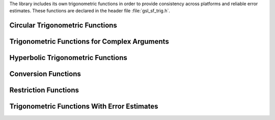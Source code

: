 .. index:: trigonometric functions

The library includes its own trigonometric functions in order to provide
consistency across platforms and reliable error estimates.  These
functions are declared in the header file :file:`gsl_sf_trig.h`.

Circular Trigonometric Functions
--------------------------------

.. index::
   single: sine function, special functions

.. function:: double gsl_sf_sin (double x)
              int gsl_sf_sin_e (double x, gsl_sf_result * result)

   These routines compute the sine function :math:`\sin(x)`.
.. Exceptional Return Values:

.. index::
   single: cosine function, special functions

.. function:: double gsl_sf_cos (double x)
              int gsl_sf_cos_e (double x, gsl_sf_result * result)

   These routines compute the cosine function :math:`\cos(x)`.
.. Exceptional Return Values:

.. index::
   single: hypot function, special functions

.. function:: double gsl_sf_hypot (double x, double y)
              int gsl_sf_hypot_e (double x, double y, gsl_sf_result * result)

   These routines compute the hypotenuse function :math:`\sqrt{x^2 + y^2}`
   avoiding overflow and underflow.
.. Exceptional Return Values:

.. index::
   single: complex sinc function, special functions

.. function:: double gsl_sf_sinc (double x)
              int gsl_sf_sinc_e (double x, gsl_sf_result * result)

   These routines compute :math:`\sinc(x) = \sin(\pi x) / (\pi x)` for any
   value of :data:`x`.
.. Exceptional Return Values: none

Trigonometric Functions for Complex Arguments
---------------------------------------------

.. index::
   single: complex sine function, special functions

.. function:: int gsl_sf_complex_sin_e (double zr, double zi, gsl_sf_result * szr, gsl_sf_result * szi)

   This function computes the complex sine, :math:`\sin(z_r + i z_i)` storing
   the real and imaginary parts in :data:`szr`, :data:`szi`.
.. Exceptional Return Values: GSL_EOVRFLW

.. index::
   single: complex cosine function, special functions

.. function:: int gsl_sf_complex_cos_e (double zr, double zi, gsl_sf_result * czr, gsl_sf_result * czi)

   This function computes the complex cosine, :math:`\cos(z_r + i z_i)` storing
   the real and imaginary parts in :data:`czr`, :data:`czi`.
.. Exceptional Return Values: GSL_EOVRFLW

.. index::
   single: complex log sine function, special functions

.. function:: int gsl_sf_complex_logsin_e (double zr, double zi, gsl_sf_result * lszr, gsl_sf_result * lszi)

   This function computes the logarithm of the complex sine,
   :math:`\log(\sin(z_r + i z_i))` storing the real and imaginary parts in
   :data:`lszr`, :data:`lszi`.
.. Exceptional Return Values: GSL_EDOM, GSL_ELOSS

Hyperbolic Trigonometric Functions
----------------------------------

.. index:: logarithm of sinh function, special functions

.. function:: double gsl_sf_lnsinh (double x)
              int gsl_sf_lnsinh_e (double x, gsl_sf_result * result)

   These routines compute :math:`\log(\sinh(x))` for :math:`x > 0`.
.. Domain: x > 0 
.. Exceptional Return Values: GSL_EDOM

.. index::
   single: logarithm of cosh function, special functions

.. function:: double gsl_sf_lncosh (double x)
              int gsl_sf_lncosh_e (double x, gsl_sf_result * result)

   These routines compute :math:`\log(\cosh(x))` for any :data:`x`.
.. Exceptional Return Values: none

Conversion Functions
--------------------
.. index::
   single: polar to rectangular conversion
   single: rectangular to polar conversion

.. function:: int gsl_sf_polar_to_rect (double r, double theta, gsl_sf_result * x, gsl_sf_result * y)

   This function converts the polar coordinates (:data:`r`, :data:`theta`) to
   rectilinear coordinates (:data:`x`, :data:`y`), :math:`x = r\cos(\theta)`,
   :math:`y = r\sin(\theta)`.
.. Exceptional Return Values: GSL_ELOSS

.. function:: int gsl_sf_rect_to_polar (double x, double y, gsl_sf_result * r, gsl_sf_result * theta)

   This function converts the rectilinear coordinates (:data:`x`, :data:`y`) to
   polar coordinates (:data:`r`, :data:`theta`), such that :math:`x = r\cos(\theta)`,
   :math:`y = r\sin(\theta)`.  The argument :data:`theta`
   lies in the range :math:`[-\pi, \pi]`.
.. Exceptional Return Values: GSL_EDOM

Restriction Functions
---------------------
.. index::
   single: angular reduction
   single: reduction of angular variables

.. function:: double gsl_sf_angle_restrict_symm (double theta)
              int gsl_sf_angle_restrict_symm_e (double * theta)

   These routines force the angle :data:`theta` to lie in the range
   :math:`(-\pi,\pi]`.  

   Note that the mathematical value of :math:`\pi` is slightly greater
   than :macro:`M_PI`, so the machine numbers :macro:`M_PI` and :macro:`-M_PI`
   are included in the range.
.. Exceptional Return Values: GSL_ELOSS

.. function:: double gsl_sf_angle_restrict_pos (double theta)
              int gsl_sf_angle_restrict_pos_e (double * theta)

   These routines force the angle :data:`theta` to lie in the range :math:`[0, 2\pi)`.

   Note that the mathematical value of :math:`2\pi` is slightly greater
   than :code:`2*M_PI`, so the machine number :code:`2*M_PI` is included in
   the range.

.. Exceptional Return Values: GSL_ELOSS

Trigonometric Functions With Error Estimates
--------------------------------------------

.. function:: int gsl_sf_sin_err_e (double x, double dx, gsl_sf_result * result)

   This routine computes the sine of an angle :data:`x` with an associated 
   absolute error :data:`dx`,
   :math:`\sin(x \pm dx)`.  Note that this function is provided in the error-handling form only since
   its purpose is to compute the propagated error.

.. function:: int gsl_sf_cos_err_e (double x, double dx, gsl_sf_result * result)

   This routine computes the cosine of an angle :data:`x` with an associated
   absolute error :data:`dx`, 
   :math:`\cos(x \pm dx)`.  Note that this function is provided in the error-handling form only since
   its purpose is to compute the propagated error.
